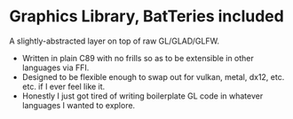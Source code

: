 * Graphics Library, BatTeries included

A slightly-abstracted layer on top of raw GL/GLAD/GLFW.

- Written in plain C89 with no frills so as to be extensible in other languages via FFI.
- Designed to be flexible enough to swap out for vulkan, metal, dx12, etc. etc. if I ever feel like it.
- Honestly I just got tired of writing boilerplate GL code in whatever languages I wanted to explore.